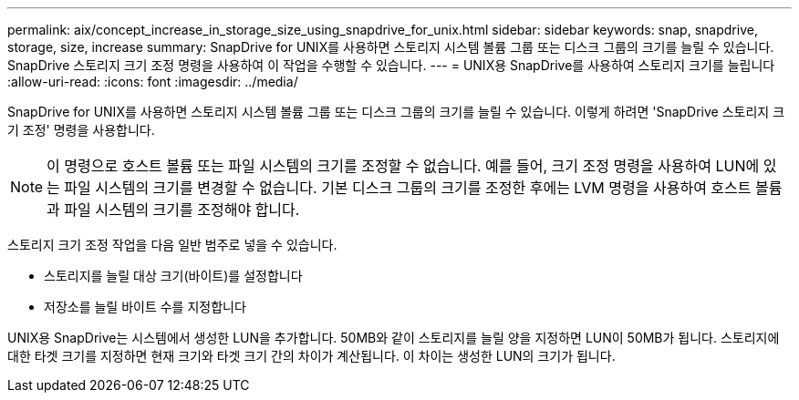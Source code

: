 ---
permalink: aix/concept_increase_in_storage_size_using_snapdrive_for_unix.html 
sidebar: sidebar 
keywords: snap, snapdrive, storage, size, increase 
summary: SnapDrive for UNIX를 사용하면 스토리지 시스템 볼륨 그룹 또는 디스크 그룹의 크기를 늘릴 수 있습니다. SnapDrive 스토리지 크기 조정 명령을 사용하여 이 작업을 수행할 수 있습니다. 
---
= UNIX용 SnapDrive를 사용하여 스토리지 크기를 늘립니다
:allow-uri-read: 
:icons: font
:imagesdir: ../media/


[role="lead"]
SnapDrive for UNIX를 사용하면 스토리지 시스템 볼륨 그룹 또는 디스크 그룹의 크기를 늘릴 수 있습니다. 이렇게 하려면 'SnapDrive 스토리지 크기 조정' 명령을 사용합니다.


NOTE: 이 명령으로 호스트 볼륨 또는 파일 시스템의 크기를 조정할 수 없습니다. 예를 들어, 크기 조정 명령을 사용하여 LUN에 있는 파일 시스템의 크기를 변경할 수 없습니다. 기본 디스크 그룹의 크기를 조정한 후에는 LVM 명령을 사용하여 호스트 볼륨과 파일 시스템의 크기를 조정해야 합니다.

스토리지 크기 조정 작업을 다음 일반 범주로 넣을 수 있습니다.

* 스토리지를 늘릴 대상 크기(바이트)를 설정합니다
* 저장소를 늘릴 바이트 수를 지정합니다


UNIX용 SnapDrive는 시스템에서 생성한 LUN을 추가합니다. 50MB와 같이 스토리지를 늘릴 양을 지정하면 LUN이 50MB가 됩니다. 스토리지에 대한 타겟 크기를 지정하면 현재 크기와 타겟 크기 간의 차이가 계산됩니다. 이 차이는 생성한 LUN의 크기가 됩니다.

